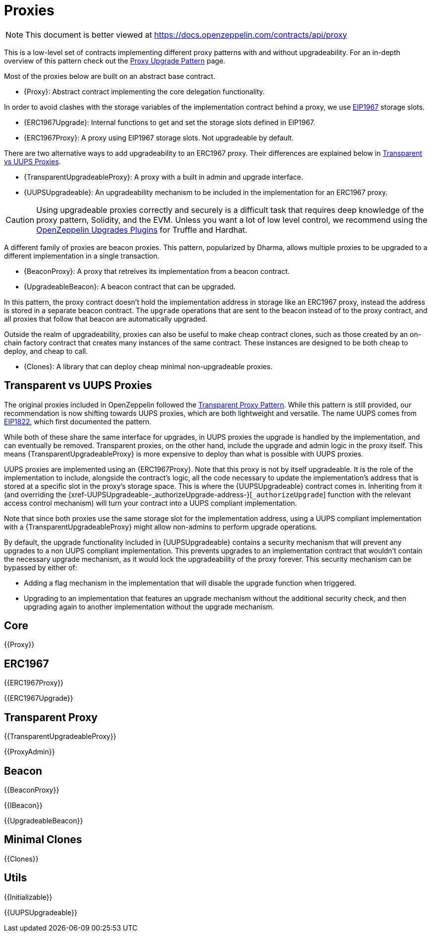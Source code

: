 = Proxies

[.readme-notice]
NOTE: This document is better viewed at https://docs.openzeppelin.com/contracts/api/proxy

This is a low-level set of contracts implementing different proxy patterns with and without upgradeability. For an in-depth overview of this pattern check out the xref:upgrades-plugins::proxies.adoc[Proxy Upgrade Pattern] page.

Most of the proxies below are built on an abstract base contract.

- {Proxy}: Abstract contract implementing the core delegation functionality.

In order to avoid clashes with the storage variables of the implementation contract behind a proxy, we use https://eips.ethereum.org/EIPS/eip-1967[EIP1967] storage slots.

- {ERC1967Upgrade}: Internal functions to get and set the storage slots defined in EIP1967.
- {ERC1967Proxy}: A proxy using EIP1967 storage slots. Not upgradeable by default.

There are two alternative ways to add upgradeability to an ERC1967 proxy. Their differences are explained below in <<transparent-vs-uups>>.

- {TransparentUpgradeableProxy}: A proxy with a built in admin and upgrade interface.
- {UUPSUpgradeable}: An upgradeability mechanism to be included in the implementation for an ERC1967 proxy.

CAUTION: Using upgradeable proxies correctly and securely is a difficult task that requires deep knowledge of the proxy pattern, Solidity, and the EVM. Unless you want a lot of low level control, we recommend using the xref:upgrades-plugins::index.adoc[OpenZeppelin Upgrades Plugins] for Truffle and Hardhat.

A different family of proxies are beacon proxies. This pattern, popularized by Dharma, allows multiple proxies to be upgraded to a different implementation in a single transaction.

- {BeaconProxy}: A proxy that retreives its implementation from a beacon contract.
- {UpgradeableBeacon}: A beacon contract that can be upgraded.

In this pattern, the proxy contract doesn't hold the implementation address in storage like an ERC1967 proxy, instead the address is stored in a separate beacon contract. The `upgrade` operations that are sent to the beacon instead of to the proxy contract, and all proxies that follow that beacon are automatically upgraded.

Outside the realm of upgradeability, proxies can also be useful to make cheap contract clones, such as those created by an on-chain factory contract that creates many instances of the same contract. These instances are designed to be both cheap to deploy, and cheap to call.

- {Clones}: A library that can deploy cheap minimal non-upgradeable proxies.

[[transparent-vs-uups]]
== Transparent vs UUPS Proxies

The original proxies included in OpenZeppelin followed the https://blog.openzeppelin.com/the-transparent-proxy-pattern/[Transparent Proxy Pattern]. While this pattern is still provided, our recommendation is now shifting towards UUPS proxies, which are both lightweight and versatile. The name UUPS comes from https://eips.ethereum.org/EIPS/eip-1822[EIP1822], which first documented the pattern.

While both of these share the same interface for upgrades, in UUPS proxies the upgrade is handled by the implementation, and can eventually be removed. Transparent proxies, on the other hand, include the upgrade and admin logic in the proxy itself. This means {TransparentUpgradeableProxy} is more expensive to deploy than what is possible with UUPS proxies.

UUPS proxies are implemented using an {ERC1967Proxy}. Note that this proxy is not by itself upgradeable. It is the role of the implementation to include, alongside the contract's logic, all the code necessary to update the implementation's address that is stored at a specific slot in the proxy's storage space. This is where the {UUPSUpgradeable} contract comes in. Inheriting from it (and overriding the {xref-UUPSUpgradeable-_authorizeUpgrade-address-}[`_authorizeUpgrade`] function with the relevant access control mechanism) will turn your contract into a UUPS compliant implementation.

Note that since both proxies use the same storage slot for the implementation address, using a UUPS compliant implementation with a {TransparentUpgradeableProxy} might allow non-admins to perform upgrade operations.

By default, the upgrade functionality included in {UUPSUpgradeable} contains a security mechanism that will prevent any upgrades to a non UUPS compliant implementation. This prevents upgrades to an implementation contract that wouldn't contain the necessary upgrade mechanism, as it would lock the upgradeability of the proxy forever. This security mechanism can be bypassed by either of:

- Adding a flag mechanism in the implementation that will disable the upgrade function when triggered.
- Upgrading to an implementation that features an upgrade mechanism without the additional security check, and then upgrading again to another implementation without the upgrade mechanism.

== Core

{{Proxy}}

== ERC1967

{{ERC1967Proxy}}

{{ERC1967Upgrade}}

== Transparent Proxy

{{TransparentUpgradeableProxy}}

{{ProxyAdmin}}

== Beacon

{{BeaconProxy}}

{{IBeacon}}

{{UpgradeableBeacon}}

== Minimal Clones

{{Clones}}

== Utils

{{Initializable}}

{{UUPSUpgradeable}}
